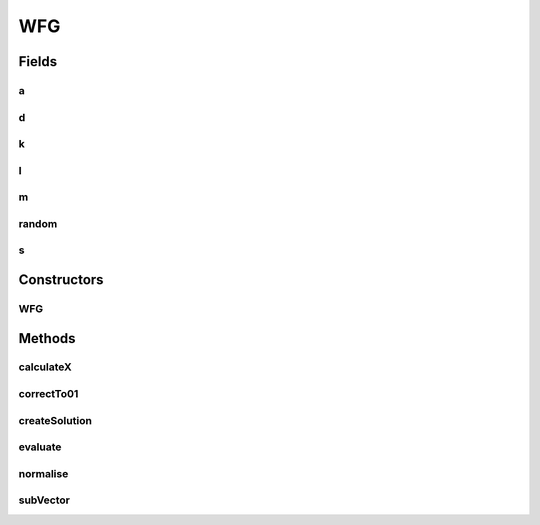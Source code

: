 .. java:import:: org.uma.jmetal.problem.impl AbstractDoubleProblem

.. java:import:: org.uma.jmetal.solution DoubleSolution

.. java:import:: org.uma.jmetal.solution.impl DefaultDoubleSolution

.. java:import:: java.util ArrayList

.. java:import:: java.util List

.. java:import:: java.util Random

WFG
===

.. java:package:: org.uma.jmetal.problem.multiobjective.wfg
   :noindex:

.. java:type:: @SuppressWarnings public abstract class WFG extends AbstractDoubleProblem

   Implements a reference abstract class for all wfg org.uma.test problem Reference: Simon Huband, Luigi Barone, Lyndon While, Phil Hingston A Scalable Multi-objective Test Problem Toolkit. Evolutionary Multi-Criterion Optimization: Third International Conference, EMO 2005. Proceedings, volume 3410 of Lecture Notes in Computer Science

Fields
------
a
^

.. java:field:: protected int[] a
   :outertype: WFG

d
^

.. java:field:: protected int d
   :outertype: WFG

k
^

.. java:field:: protected int k
   :outertype: WFG

l
^

.. java:field:: protected int l
   :outertype: WFG

m
^

.. java:field:: protected int m
   :outertype: WFG

random
^^^^^^

.. java:field:: protected Random random
   :outertype: WFG

s
^

.. java:field:: protected int[] s
   :outertype: WFG

Constructors
------------
WFG
^^^

.. java:constructor:: public WFG(Integer k, Integer l, Integer M)
   :outertype: WFG

   Constructor Creates a wfg problem

   :param k: position-related parameters
   :param l: distance-related parameters
   :param M: Number of objectives

Methods
-------
calculateX
^^^^^^^^^^

.. java:method:: public float[] calculateX(float[] t)
   :outertype: WFG

   Gets the x vector

correctTo01
^^^^^^^^^^^

.. java:method:: public float correctTo01(float a)
   :outertype: WFG

createSolution
^^^^^^^^^^^^^^

.. java:method:: @Override public DoubleSolution createSolution()
   :outertype: WFG

evaluate
^^^^^^^^

.. java:method:: public abstract float[] evaluate(float[] variables)
   :outertype: WFG

   Evaluates a solution

   :param variables: The solution to evaluate
   :return: a double [] with the evaluation results

normalise
^^^^^^^^^

.. java:method:: public float[] normalise(float[] z)
   :outertype: WFG

   Normalizes a vector (consulte wfg toolkit reference)

subVector
^^^^^^^^^

.. java:method:: public float[] subVector(float[] z, int head, int tail)
   :outertype: WFG

   Gets a subvector of a given vector (Head inclusive and tail inclusive)

   :param z: the vector
   :return: the subvector

